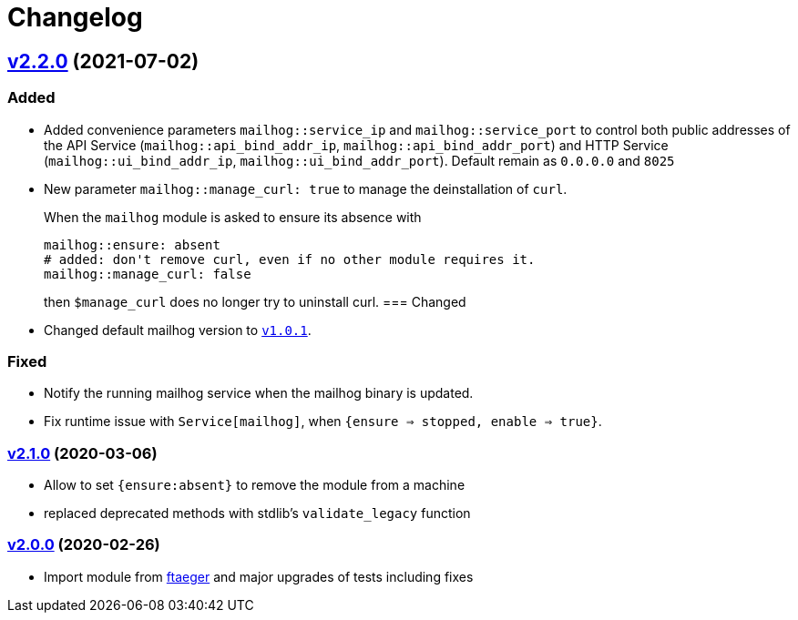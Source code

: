 = Changelog

== https://github.com/systarch/puppet-mailhog/releases/tag/v2.2.0[v2.2.0] (2021-07-02)

=== Added
- Added convenience parameters `mailhog::service_ip` and `mailhog::service_port` to control both public addresses of the API Service (`mailhog::api_bind_addr_ip`, `mailhog::api_bind_addr_port`) and HTTP Service (`mailhog::ui_bind_addr_ip`, `mailhog::ui_bind_addr_port`). Default remain as `0.0.0.0` and `8025`
- New parameter `mailhog::manage_curl: true` to manage the deinstallation of `curl`.
+
When the `mailhog` module is asked to ensure its absence with
+
----
mailhog::ensure: absent
# added: don't remove curl, even if no other module requires it.
mailhog::manage_curl: false
----
+
then `$manage_curl` does no longer try to uninstall curl.
=== Changed
- Changed default mailhog version to https://github.com/mailhog/MailHog/releases/tag/v1.0.1[`v1.0.1`].

=== Fixed
- Notify the running mailhog service when the mailhog binary is updated.
- Fix runtime issue with `Service[mailhog]`, when `{ensure => stopped, enable => true}`.

=== https://github.com/systarch/puppet-mailhog/releases/tag/v2.1.0[v2.1.0] (2020-03-06)

- Allow to set `{ensure:absent}` to remove the module from a machine
- replaced deprecated methods with stdlib's `validate_legacy` function

=== https://github.com/systarch/puppet-mailhog/releases/tag/v2.0.0[v2.0.0] (2020-02-26)

- Import module from https://github.com/ftaeger[ftaeger] and major upgrades of tests including fixes
